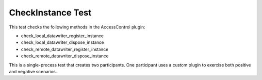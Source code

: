 ##################
CheckInstance Test
##################

This test checks the following methods in the AccessControl plugin:

* check_local_datawriter_register_instance
* check_local_datawriter_dispose_instance
* check_remote_datawriter_register_instance
* check_remote_datawriter_dispose_instance

This is a single-process test that creates two participants.  One
participant uses a custom plugin to exercise both positive and
negative scenarios.
